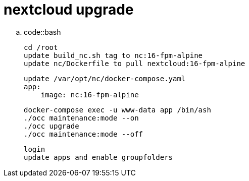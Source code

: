 nextcloud upgrade
=================

..  code::bash

    cd /root
    update build_nc.sh tag to nc:16-fpm-alpine
    update nc/Dockerfile to pull nextcloud:16-fpm-alpine

    update /var/opt/nc/docker-compose.yaml
    app:
        image: nc:16-fpm-alpine


    docker-compose exec -u www-data app /bin/ash
    ./occ maintenance:mode --on
    ./occ upgrade
    ./occ maintenance:mode --off

    login
    update apps and enable groupfolders
